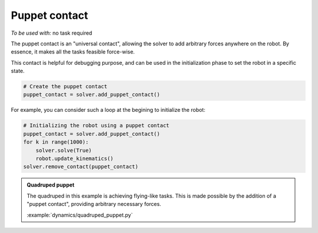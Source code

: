 Puppet contact
==============

*To be used with:* no task required

The puppet contact is an "universal contact", allowing the solver to add arbitrary forces anywhere
on the robot. By essence, it makes all the tasks feasible force-wise.

This contact is helpful for debugging purpose, and can be used in the initialization phase to
set the robot in a specific state.

.. code-block:: python

    # Create the puppet contact
    puppet_contact = solver.add_puppet_contact()

For example, you can consider such a loop at the begining to initialize the robot:

.. code-block:: python
        
    # Initializing the robot using a puppet contact
    puppet_contact = solver.add_puppet_contact()
    for k in range(1000):
        solver.solve(True)
        robot.update_kinematics()
    solver.remove_contact(puppet_contact)

.. admonition:: Quadruped puppet

    .. video:: https://github.com/Rhoban/placo-examples/raw/master/dynamics/videos/quadruped_puppet.mp4
        :autoplay:
        :muted:
        :loop:

    The quadruped in this example is achieving flying-like tasks.
    This is made possible by the addition of a "puppet contact", providing arbitrary necessary forces.

    :example:`dynamics/quadruped_puppet.py`
